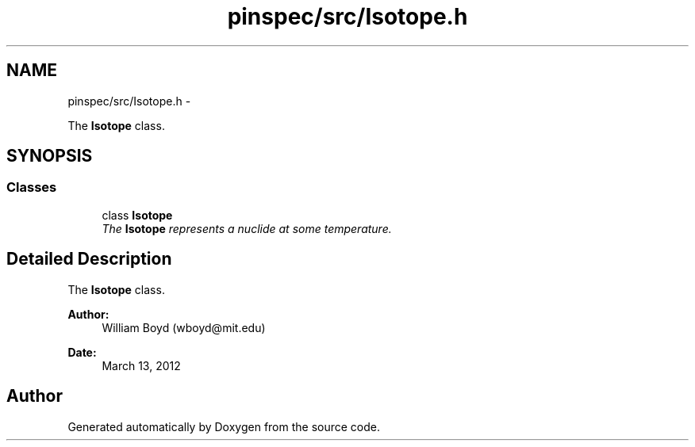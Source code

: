 .TH "pinspec/src/Isotope.h" 3 "Thu Apr 11 2013" "Version v0.1" "Doxygen" \" -*- nroff -*-
.ad l
.nh
.SH NAME
pinspec/src/Isotope.h \- 
.PP
The \fBIsotope\fP class\&.  

.SH SYNOPSIS
.br
.PP
.SS "Classes"

.in +1c
.ti -1c
.RI "class \fBIsotope\fP"
.br
.RI "\fIThe \fBIsotope\fP represents a nuclide at some temperature\&. \fP"
.in -1c
.SH "Detailed Description"
.PP 
The \fBIsotope\fP class\&. 

\fBAuthor:\fP
.RS 4
William Boyd (wboyd@mit.edu) 
.RE
.PP
\fBDate:\fP
.RS 4
March 13, 2012 
.RE
.PP

.SH "Author"
.PP 
Generated automatically by Doxygen from the source code\&.
